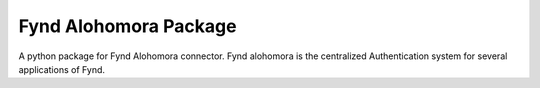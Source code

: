 Fynd Alohomora Package
======================

A python package for Fynd Alohomora connector.
Fynd alohomora is the centralized Authentication system for several applications of Fynd.
